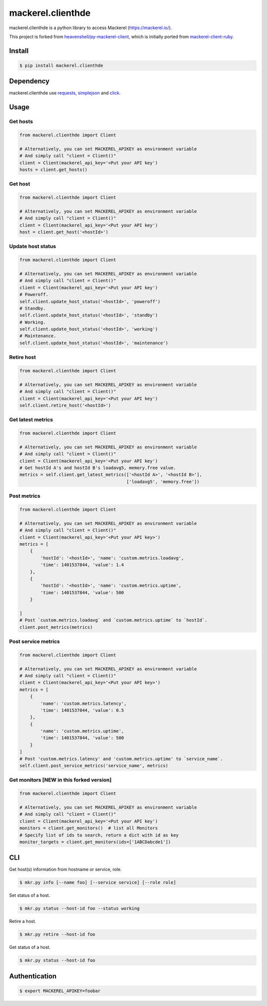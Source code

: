 mackerel.clienthde
==================
.. image:: https://travis-ci.org/HDE/py-mackerel-client.svg?branch=hde-dev
    :target: https://travis-ci.org/HDE/py-mackerel-client

mackerel.clienthde is a python library to access Mackerel (https://mackerel.io/).

This project is forked from `heavenshell/py-mackerel-client <https://github.com/heavenshell/py-mackerel-client>`_, which is initially ported from `mackerel-client-ruby <https://github.com/mackerelio/mackerel-client-ruby>`_.

Install
-------

.. code:: shell

  $ pip install mackerel.clienthde


Dependency
----------

mackerel.clienthde use `requests <http://docs.python-requests.org/en/latest/>`_, `simplejson <https://github.com/simplejson/simplejson>`_ and `click <http://click.pocoo.org/3/>`_.

Usage
-----
Get hosts
~~~~~~~~~

.. code:: python

  from mackerel.clienthde import Client

  # Alternatively, you can set MACKEREL_APIKEY as environment variable
  # And simply call "client = Client()"
  client = Client(mackerel_api_key='<Put your API key')
  hosts = client.get_hosts()


Get host
~~~~~~~~

.. code:: python

  from mackerel.clienthde import Client

  # Alternatively, you can set MACKEREL_APIKEY as environment variable
  # And simply call "client = Client()"
  client = Client(mackerel_api_key='<Put your API key')
  host = client.get_host('<hostId>')


Update host status
~~~~~~~~~~~~~~~~~~

.. code:: python

  from mackerel.clienthde import Client

  # Alternatively, you can set MACKEREL_APIKEY as environment variable
  # And simply call "client = Client()"
  client = Client(mackerel_api_key='<Put your API key')
  # Poweroff.
  self.client.update_host_status('<hostId>', 'poweroff')
  # Standby.
  self.client.update_host_status('<hostId>', 'standby')
  # Working.
  self.client.update_host_status('<hostId>', 'working')
  # Maintenance.
  self.client.update_host_status('<hostId>', 'maintenance')

Retire host
~~~~~~~~~~~

.. code:: python

  from mackerel.clienthde import Client

  # Alternatively, you can set MACKEREL_APIKEY as environment variable
  # And simply call "client = Client()"
  client = Client(mackerel_api_key='<Put your API key')
  self.client.retire_host('<hostId>')


Get latest metrics
~~~~~~~~~~~~~~~~~~

.. code:: python

  from mackerel.clienthde import Client

  # Alternatively, you can set MACKEREL_APIKEY as environment variable
  # And simply call "client = Client()"
  client = Client(mackerel_api_key='<Put your API key')
  # Get hostId A's and hostId B's loadavg5, memory.free value.
  metrics = self.client.get_latest_metrics(['<hostId A>', '<hostId B>'],
                                           ['loadavg5', 'memory.free'])



Post metrics
~~~~~~~~~~~~
.. code:: python

  from mackerel.clienthde import Client

  # Alternatively, you can set MACKEREL_APIKEY as environment variable
  # And simply call "client = Client()"
  client = Client(mackerel_api_key='<Put your API key>')
  metrics = [
      {
          'hostId': '<hostId>', 'name': 'custom.metrics.loadavg',
          'time': 1401537844, 'value': 1.4
      },
      {
          'hostId': '<hostId>', 'name': 'custom.metrics.uptime',
          'time': 1401537844, 'value': 500
      }

  ]
  # Post `custom.metrics.loadavg` and `custom.metrics.uptime` to `hostId`.
  client.post_metrics(metrics)


Post service metrics
~~~~~~~~~~~~~~~~~~~~
.. code:: python

  from mackerel.clienthde import Client

  # Alternatively, you can set MACKEREL_APIKEY as environment variable
  # And simply call "client = Client()"
  client = Client(mackerel_api_key='<Put your API key>')
  metrics = [
      {
          'name': 'custom.metrics.latency',
          'time': 1401537844, 'value': 0.5
      },
      {
          'name': 'custom.metrics.uptime',
          'time': 1401537844, 'value': 500
      }
  ]
  # Post 'custom.metrics.latency' and 'custom.metrics.uptime' to `service_name`.
  self.client.post_service_metrics('service_name', metrics)


Get monitors [NEW in this forked version]
~~~~~~~~~~~~~~~~~~~~~~~~~~~~~~~~~~~~~~~~~
.. code:: python

  from mackerel.clienthde import Client

  # Alternatively, you can set MACKEREL_APIKEY as environment variable
  # And simply call "client = Client()"
  client = Client(mackerel_api_key='<Put your API key')
  monitors = client.get_monitors()  # list all Monitors
  # Specify list of ids to search, return a dict with id as key
  monitor_targets = client.get_monitors(ids=['1ABCDabcde1'])


CLI
---

Get host(s) information from hostname or service, role.

.. code:: shell

  $ mkr.py info [--name foo] [--service service] [--role role]

Set status of a host.

.. code:: shell

  $ mkr.py status --host-id foo --status working

Retire a host.

.. code:: shell

  $ mkr.py retire --host-id foo

Get status of a host.

.. code:: shell

  $ mkr.py status --host-id foo

Authentication
--------------

.. code:: shell

  $ export MACKEREL_APIKEY=foobar
